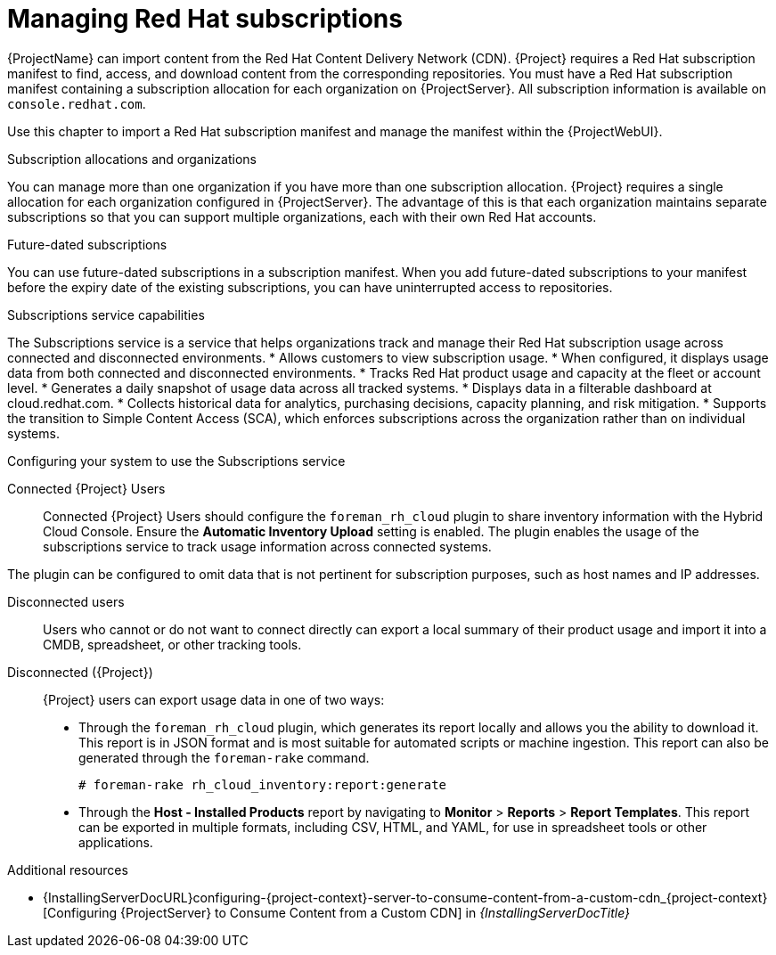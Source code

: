 [id="Managing_Red_Hat_Subscriptions_{context}"]
= Managing Red Hat subscriptions

{ProjectName} can import content from the Red{nbsp}Hat Content Delivery Network (CDN).
{Project} requires a Red{nbsp}Hat subscription manifest to find, access, and download content from the corresponding repositories.
You must have a Red{nbsp}Hat subscription manifest containing a subscription allocation for each organization on {ProjectServer}.
All subscription information is available on `console.redhat.com`.

Use this chapter to import a Red{nbsp}Hat subscription manifest and manage the manifest within the {ProjectWebUI}.

.Subscription allocations and organizations
You can manage more than one organization if you have more than one subscription allocation.
{Project} requires a single allocation for each organization configured in {ProjectServer}.
The advantage of this is that each organization maintains separate subscriptions so that you can support multiple organizations, each with their own Red{nbsp}Hat accounts.

.Future-dated subscriptions
You can use future-dated subscriptions in a subscription manifest.
When you add future-dated subscriptions to your manifest before the expiry date of the existing subscriptions, you can have uninterrupted access to repositories.

.Subscriptions service capabilities
The Subscriptions service is a service that helps organizations track and manage their Red{nbsp}Hat subscription usage across connected and disconnected environments. 
* Allows customers to view subscription usage.
* When configured, it displays usage data from both connected and disconnected environments.
* Tracks Red{nbsp}Hat product usage and capacity at the fleet or account level.
* Generates a daily snapshot of usage data across all tracked systems.
* Displays data in a filterable dashboard at cloud.redhat.com.
* Collects historical data for analytics, purchasing decisions, capacity planning, and risk mitigation.
* Supports the transition to Simple Content Access (SCA), which enforces subscriptions across the organization rather than on individual systems.

.Configuring your system to use the Subscriptions service

ifndef::satellite[]
Connected {Project} Users::
Connected {Project} Users should configure the `foreman_rh_cloud` plugin to share inventory information with the Hybrid Cloud Console.
Ensure the *Automatic Inventory Upload* setting is enabled.
The plugin enables the usage of the subscriptions service to track usage information across connected systems.

The plugin can be configured to omit data that is not pertinent for subscription purposes, such as host names and IP addresses.
endif::[]

Disconnected users::
Users who cannot or do not want to connect directly can export a local summary of their product usage and import it into a CMDB, spreadsheet, or other tracking tools.

Disconnected ({Project})::
{Project} users can export usage data in one of two ways:

** Through the `foreman_rh_cloud` plugin, which generates its report locally and allows you the ability to download it. 
This report is in JSON format and is most suitable for automated scripts or machine ingestion. 
This report can also be generated through the `foreman-rake` command.
+
[options="nowrap" subs="+quotes,verbatim,attributes"]
----
# foreman-rake rh_cloud_inventory:report:generate
----

** Through the *Host - Installed Products* report by navigating to *Monitor* > *Reports* > *Report Templates*. 
This report can be exported in multiple formats, including CSV, HTML, and YAML, for use in spreadsheet tools or other applications.

ifndef::orcharhino[]
.Additional resources
ifndef::satellite[]
* {InstallingServerDocURL}configuring-{project-context}-server-to-consume-content-from-a-custom-cdn_{project-context}[Configuring {ProjectServer} to Consume Content from a Custom CDN] in _{InstallingServerDocTitle}_
endif::[]
ifdef::satellite[]
* {InstallingServerDisconnectedDocURL}configuring-{project-context}-server-to-consume-content-from-a-custom-cdn_{project-context}[Configuring {ProjectServer} to Consume Content from a Custom CDN] in _{InstallingServerDisconnectedDocTitle}_
endif::[]
endif::[]
